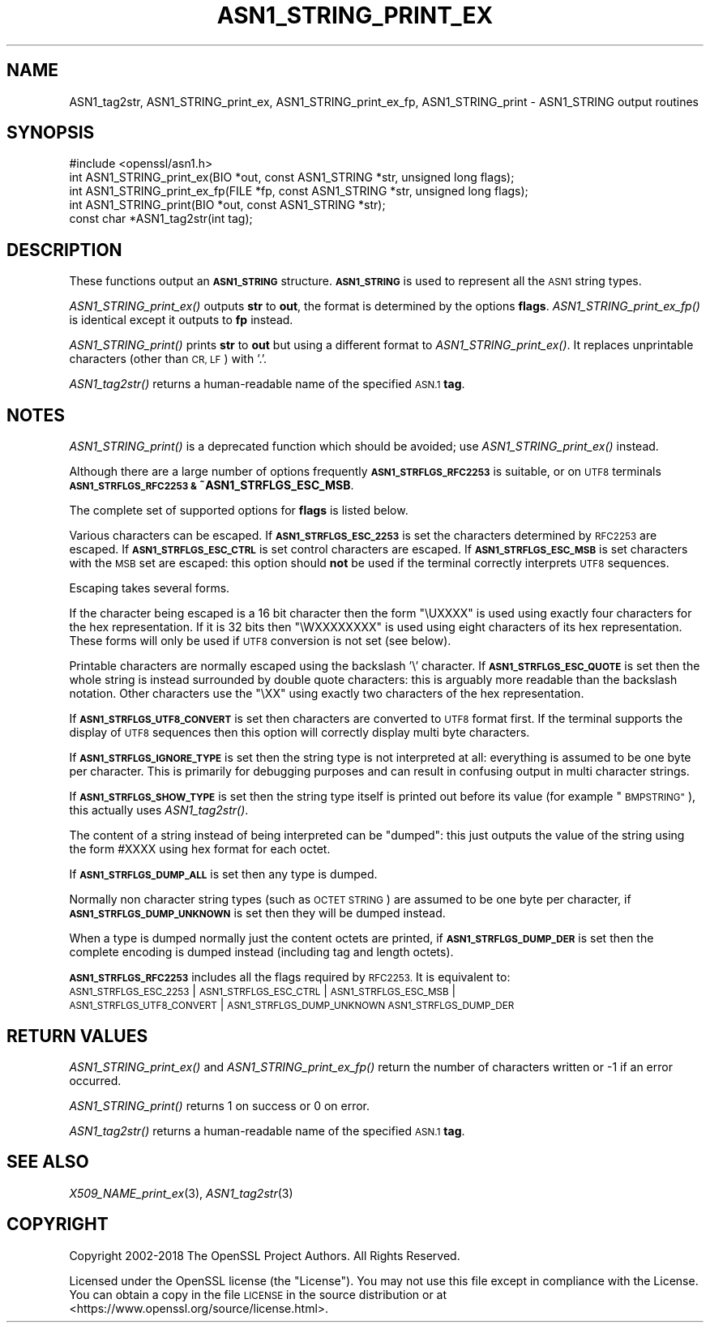 .\" Automatically generated by Pod::Man 4.09 (Pod::Simple 3.35)
.\"
.\" Standard preamble:
.\" ========================================================================
.de Sp \" Vertical space (when we can't use .PP)
.if t .sp .5v
.if n .sp
..
.de Vb \" Begin verbatim text
.ft CW
.nf
.ne \\$1
..
.de Ve \" End verbatim text
.ft R
.fi
..
.\" Set up some character translations and predefined strings.  \*(-- will
.\" give an unbreakable dash, \*(PI will give pi, \*(L" will give a left
.\" double quote, and \*(R" will give a right double quote.  \*(C+ will
.\" give a nicer C++.  Capital omega is used to do unbreakable dashes and
.\" therefore won't be available.  \*(C` and \*(C' expand to `' in nroff,
.\" nothing in troff, for use with C<>.
.tr \(*W-
.ds C+ C\v'-.1v'\h'-1p'\s-2+\h'-1p'+\s0\v'.1v'\h'-1p'
.ie n \{\
.    ds -- \(*W-
.    ds PI pi
.    if (\n(.H=4u)&(1m=24u) .ds -- \(*W\h'-12u'\(*W\h'-12u'-\" diablo 10 pitch
.    if (\n(.H=4u)&(1m=20u) .ds -- \(*W\h'-12u'\(*W\h'-8u'-\"  diablo 12 pitch
.    ds L" ""
.    ds R" ""
.    ds C` ""
.    ds C' ""
'br\}
.el\{\
.    ds -- \|\(em\|
.    ds PI \(*p
.    ds L" ``
.    ds R" ''
.    ds C`
.    ds C'
'br\}
.\"
.\" Escape single quotes in literal strings from groff's Unicode transform.
.ie \n(.g .ds Aq \(aq
.el       .ds Aq '
.\"
.\" If the F register is >0, we'll generate index entries on stderr for
.\" titles (.TH), headers (.SH), subsections (.SS), items (.Ip), and index
.\" entries marked with X<> in POD.  Of course, you'll have to process the
.\" output yourself in some meaningful fashion.
.\"
.\" Avoid warning from groff about undefined register 'F'.
.de IX
..
.if !\nF .nr F 0
.if \nF>0 \{\
.    de IX
.    tm Index:\\$1\t\\n%\t"\\$2"
..
.    if !\nF==2 \{\
.        nr % 0
.        nr F 2
.    \}
.\}
.\"
.\" Accent mark definitions (@(#)ms.acc 1.5 88/02/08 SMI; from UCB 4.2).
.\" Fear.  Run.  Save yourself.  No user-serviceable parts.
.    \" fudge factors for nroff and troff
.if n \{\
.    ds #H 0
.    ds #V .8m
.    ds #F .3m
.    ds #[ \f1
.    ds #] \fP
.\}
.if t \{\
.    ds #H ((1u-(\\\\n(.fu%2u))*.13m)
.    ds #V .6m
.    ds #F 0
.    ds #[ \&
.    ds #] \&
.\}
.    \" simple accents for nroff and troff
.if n \{\
.    ds ' \&
.    ds ` \&
.    ds ^ \&
.    ds , \&
.    ds ~ ~
.    ds /
.\}
.if t \{\
.    ds ' \\k:\h'-(\\n(.wu*8/10-\*(#H)'\'\h"|\\n:u"
.    ds ` \\k:\h'-(\\n(.wu*8/10-\*(#H)'\`\h'|\\n:u'
.    ds ^ \\k:\h'-(\\n(.wu*10/11-\*(#H)'^\h'|\\n:u'
.    ds , \\k:\h'-(\\n(.wu*8/10)',\h'|\\n:u'
.    ds ~ \\k:\h'-(\\n(.wu-\*(#H-.1m)'~\h'|\\n:u'
.    ds / \\k:\h'-(\\n(.wu*8/10-\*(#H)'\z\(sl\h'|\\n:u'
.\}
.    \" troff and (daisy-wheel) nroff accents
.ds : \\k:\h'-(\\n(.wu*8/10-\*(#H+.1m+\*(#F)'\v'-\*(#V'\z.\h'.2m+\*(#F'.\h'|\\n:u'\v'\*(#V'
.ds 8 \h'\*(#H'\(*b\h'-\*(#H'
.ds o \\k:\h'-(\\n(.wu+\w'\(de'u-\*(#H)/2u'\v'-.3n'\*(#[\z\(de\v'.3n'\h'|\\n:u'\*(#]
.ds d- \h'\*(#H'\(pd\h'-\w'~'u'\v'-.25m'\f2\(hy\fP\v'.25m'\h'-\*(#H'
.ds D- D\\k:\h'-\w'D'u'\v'-.11m'\z\(hy\v'.11m'\h'|\\n:u'
.ds th \*(#[\v'.3m'\s+1I\s-1\v'-.3m'\h'-(\w'I'u*2/3)'\s-1o\s+1\*(#]
.ds Th \*(#[\s+2I\s-2\h'-\w'I'u*3/5'\v'-.3m'o\v'.3m'\*(#]
.ds ae a\h'-(\w'a'u*4/10)'e
.ds Ae A\h'-(\w'A'u*4/10)'E
.    \" corrections for vroff
.if v .ds ~ \\k:\h'-(\\n(.wu*9/10-\*(#H)'\s-2\u~\d\s+2\h'|\\n:u'
.if v .ds ^ \\k:\h'-(\\n(.wu*10/11-\*(#H)'\v'-.4m'^\v'.4m'\h'|\\n:u'
.    \" for low resolution devices (crt and lpr)
.if \n(.H>23 .if \n(.V>19 \
\{\
.    ds : e
.    ds 8 ss
.    ds o a
.    ds d- d\h'-1'\(ga
.    ds D- D\h'-1'\(hy
.    ds th \o'bp'
.    ds Th \o'LP'
.    ds ae ae
.    ds Ae AE
.\}
.rm #[ #] #H #V #F C
.\" ========================================================================
.\"
.IX Title "ASN1_STRING_PRINT_EX 3"
.TH ASN1_STRING_PRINT_EX 3 "2022-08-31" "1.1.1q" "OpenSSL"
.\" For nroff, turn off justification.  Always turn off hyphenation; it makes
.\" way too many mistakes in technical documents.
.if n .ad l
.nh
.SH "NAME"
ASN1_tag2str, ASN1_STRING_print_ex, ASN1_STRING_print_ex_fp, ASN1_STRING_print \&\- ASN1_STRING output routines
.SH "SYNOPSIS"
.IX Header "SYNOPSIS"
.Vb 1
\& #include <openssl/asn1.h>
\&
\& int ASN1_STRING_print_ex(BIO *out, const ASN1_STRING *str, unsigned long flags);
\& int ASN1_STRING_print_ex_fp(FILE *fp, const ASN1_STRING *str, unsigned long flags);
\& int ASN1_STRING_print(BIO *out, const ASN1_STRING *str);
\&
\& const char *ASN1_tag2str(int tag);
.Ve
.SH "DESCRIPTION"
.IX Header "DESCRIPTION"
These functions output an \fB\s-1ASN1_STRING\s0\fR structure. \fB\s-1ASN1_STRING\s0\fR is used to
represent all the \s-1ASN1\s0 string types.
.PP
\&\fIASN1_STRING_print_ex()\fR outputs \fBstr\fR to \fBout\fR, the format is determined by
the options \fBflags\fR. \fIASN1_STRING_print_ex_fp()\fR is identical except it outputs
to \fBfp\fR instead.
.PP
\&\fIASN1_STRING_print()\fR prints \fBstr\fR to \fBout\fR but using a different format to
\&\fIASN1_STRING_print_ex()\fR. It replaces unprintable characters (other than \s-1CR, LF\s0)
with '.'.
.PP
\&\fIASN1_tag2str()\fR returns a human-readable name of the specified \s-1ASN.1\s0 \fBtag\fR.
.SH "NOTES"
.IX Header "NOTES"
\&\fIASN1_STRING_print()\fR is a deprecated function which should be avoided; use
\&\fIASN1_STRING_print_ex()\fR instead.
.PP
Although there are a large number of options frequently \fB\s-1ASN1_STRFLGS_RFC2253\s0\fR is
suitable, or on \s-1UTF8\s0 terminals \fB\s-1ASN1_STRFLGS_RFC2253 &\s0 ~ASN1_STRFLGS_ESC_MSB\fR.
.PP
The complete set of supported options for \fBflags\fR is listed below.
.PP
Various characters can be escaped. If \fB\s-1ASN1_STRFLGS_ESC_2253\s0\fR is set the characters
determined by \s-1RFC2253\s0 are escaped. If \fB\s-1ASN1_STRFLGS_ESC_CTRL\s0\fR is set control
characters are escaped. If \fB\s-1ASN1_STRFLGS_ESC_MSB\s0\fR is set characters with the
\&\s-1MSB\s0 set are escaped: this option should \fBnot\fR be used if the terminal correctly
interprets \s-1UTF8\s0 sequences.
.PP
Escaping takes several forms.
.PP
If the character being escaped is a 16 bit character then the form \*(L"\eUXXXX\*(R" is used
using exactly four characters for the hex representation. If it is 32 bits then
\&\*(L"\eWXXXXXXXX\*(R" is used using eight characters of its hex representation. These forms
will only be used if \s-1UTF8\s0 conversion is not set (see below).
.PP
Printable characters are normally escaped using the backslash '\e' character. If
\&\fB\s-1ASN1_STRFLGS_ESC_QUOTE\s0\fR is set then the whole string is instead surrounded by
double quote characters: this is arguably more readable than the backslash
notation. Other characters use the \*(L"\eXX\*(R" using exactly two characters of the hex
representation.
.PP
If \fB\s-1ASN1_STRFLGS_UTF8_CONVERT\s0\fR is set then characters are converted to \s-1UTF8\s0
format first. If the terminal supports the display of \s-1UTF8\s0 sequences then this
option will correctly display multi byte characters.
.PP
If \fB\s-1ASN1_STRFLGS_IGNORE_TYPE\s0\fR is set then the string type is not interpreted at
all: everything is assumed to be one byte per character. This is primarily for
debugging purposes and can result in confusing output in multi character strings.
.PP
If \fB\s-1ASN1_STRFLGS_SHOW_TYPE\s0\fR is set then the string type itself is printed out
before its value (for example \*(L"\s-1BMPSTRING\*(R"\s0), this actually uses \fIASN1_tag2str()\fR.
.PP
The content of a string instead of being interpreted can be \*(L"dumped\*(R": this just
outputs the value of the string using the form #XXXX using hex format for each
octet.
.PP
If \fB\s-1ASN1_STRFLGS_DUMP_ALL\s0\fR is set then any type is dumped.
.PP
Normally non character string types (such as \s-1OCTET STRING\s0) are assumed to be
one byte per character, if \fB\s-1ASN1_STRFLGS_DUMP_UNKNOWN\s0\fR is set then they will
be dumped instead.
.PP
When a type is dumped normally just the content octets are printed, if
\&\fB\s-1ASN1_STRFLGS_DUMP_DER\s0\fR is set then the complete encoding is dumped
instead (including tag and length octets).
.PP
\&\fB\s-1ASN1_STRFLGS_RFC2253\s0\fR includes all the flags required by \s-1RFC2253.\s0 It is
equivalent to:
 \s-1ASN1_STRFLGS_ESC_2253\s0 | \s-1ASN1_STRFLGS_ESC_CTRL\s0 | \s-1ASN1_STRFLGS_ESC_MSB\s0 |
 \s-1ASN1_STRFLGS_UTF8_CONVERT\s0 | \s-1ASN1_STRFLGS_DUMP_UNKNOWN ASN1_STRFLGS_DUMP_DER\s0
.SH "RETURN VALUES"
.IX Header "RETURN VALUES"
\&\fIASN1_STRING_print_ex()\fR and \fIASN1_STRING_print_ex_fp()\fR return the number of
characters written or \-1 if an error occurred.
.PP
\&\fIASN1_STRING_print()\fR returns 1 on success or 0 on error.
.PP
\&\fIASN1_tag2str()\fR returns a human-readable name of the specified \s-1ASN.1\s0 \fBtag\fR.
.SH "SEE ALSO"
.IX Header "SEE ALSO"
\&\fIX509_NAME_print_ex\fR\|(3),
\&\fIASN1_tag2str\fR\|(3)
.SH "COPYRIGHT"
.IX Header "COPYRIGHT"
Copyright 2002\-2018 The OpenSSL Project Authors. All Rights Reserved.
.PP
Licensed under the OpenSSL license (the \*(L"License\*(R").  You may not use
this file except in compliance with the License.  You can obtain a copy
in the file \s-1LICENSE\s0 in the source distribution or at
<https://www.openssl.org/source/license.html>.
